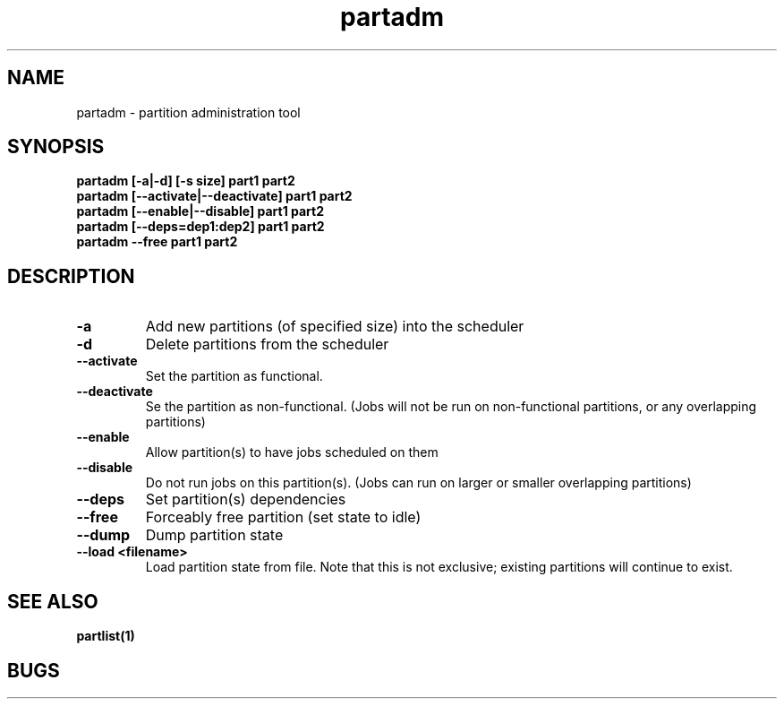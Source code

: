 .TH "partadm" 8
.SH "NAME"
partadm \- partition administration tool
.SH "SYNOPSIS"
.B partadm [-a|-d] [-s size] part1 part2
.TP
.B partadm [--activate|--deactivate] part1 part2
.TP
.B partadm [--enable|--disable] part1 part2
.TP
.B partadm [--deps=dep1:dep2] part1 part2
.TP
.B partadm --free part1 part2
.SH "DESCRIPTION"
.TP
.B \-a
Add new partitions (of specified size) into the scheduler
.TP
.B \-d 
Delete partitions from the scheduler
.TP
.B \-\-activate
Set the partition as functional.
.TP
.B \-\-deactivate
Se the partition as non-functional. (Jobs will not be run on
non-functional partitions, or any overlapping partitions)
.TP
.B \-\-enable
Allow partition(s) to have jobs scheduled on them
.TP
.B \-\-disable
Do not run jobs on this partition(s). (Jobs can run on larger or
smaller overlapping partitions)
.TP
.B \-\-deps
Set partition(s) dependencies
.TP
.B \-\-free
Forceably free partition (set state to idle)
.TP
.B \-\-dump
Dump partition state
.TP
.B \-\-load <filename>
Load partition state from file. Note that this is not exclusive;
existing partitions will continue to exist.
.SH "SEE ALSO"
.BR partlist(1)
.SH "BUGS"
